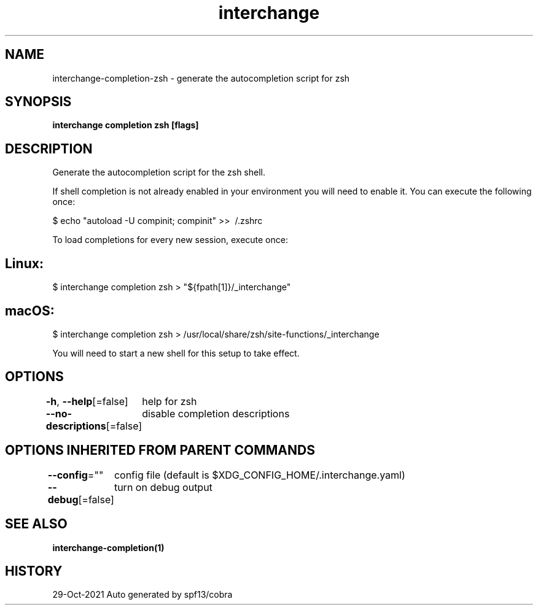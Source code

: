 .nh
.TH "interchange" "1" "Oct 2021" "Auto generated by spf13/cobra" ""

.SH NAME
.PP
interchange\-completion\-zsh \- generate the autocompletion script for zsh


.SH SYNOPSIS
.PP
\fBinterchange completion zsh [flags]\fP


.SH DESCRIPTION
.PP
Generate the autocompletion script for the zsh shell.

.PP
If shell completion is not already enabled in your environment you will need
to enable it.  You can execute the following once:

.PP
$ echo "autoload \-U compinit; compinit" >> \~/.zshrc

.PP
To load completions for every new session, execute once:


.SH Linux:
.PP
$ interchange completion zsh > "${fpath[1]}/\_interchange"


.SH macOS:
.PP
$ interchange completion zsh > /usr/local/share/zsh/site\-functions/\_interchange

.PP
You will need to start a new shell for this setup to take effect.


.SH OPTIONS
.PP
\fB\-h\fP, \fB\-\-help\fP[=false]
	help for zsh

.PP
\fB\-\-no\-descriptions\fP[=false]
	disable completion descriptions


.SH OPTIONS INHERITED FROM PARENT COMMANDS
.PP
\fB\-\-config\fP=""
	config file (default is $XDG\_CONFIG\_HOME/.interchange.yaml)

.PP
\fB\-\-debug\fP[=false]
	turn on debug output


.SH SEE ALSO
.PP
\fBinterchange\-completion(1)\fP


.SH HISTORY
.PP
29\-Oct\-2021 Auto generated by spf13/cobra
